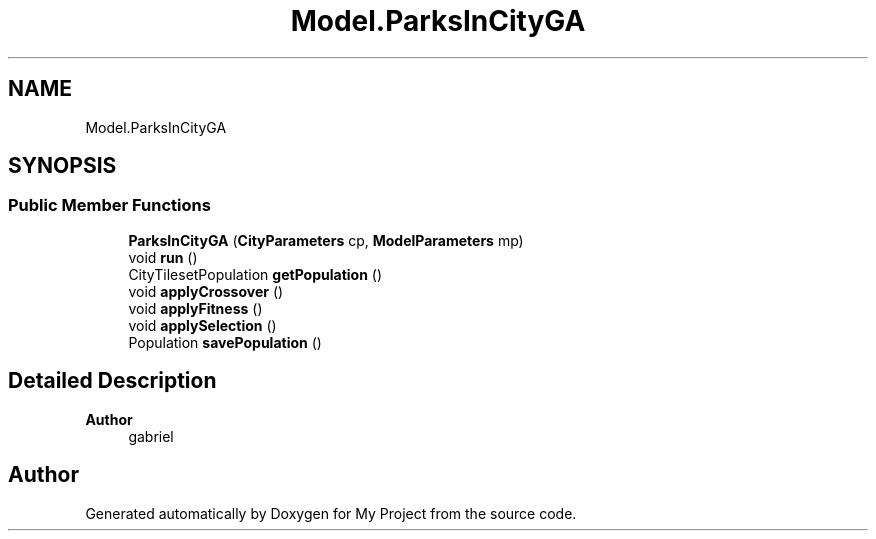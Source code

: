 .TH "Model.ParksInCityGA" 3 "My Project" \" -*- nroff -*-
.ad l
.nh
.SH NAME
Model.ParksInCityGA
.SH SYNOPSIS
.br
.PP
.SS "Public Member Functions"

.in +1c
.ti -1c
.RI "\fBParksInCityGA\fP (\fBCityParameters\fP cp, \fBModelParameters\fP mp)"
.br
.ti -1c
.RI "void \fBrun\fP ()"
.br
.ti -1c
.RI "CityTilesetPopulation \fBgetPopulation\fP ()"
.br
.ti -1c
.RI "void \fBapplyCrossover\fP ()"
.br
.ti -1c
.RI "void \fBapplyFitness\fP ()"
.br
.ti -1c
.RI "void \fBapplySelection\fP ()"
.br
.ti -1c
.RI "Population \fBsavePopulation\fP ()"
.br
.in -1c
.SH "Detailed Description"
.PP 

.PP
\fBAuthor\fP
.RS 4
gabriel 
.RE
.PP


.SH "Author"
.PP 
Generated automatically by Doxygen for My Project from the source code\&.
